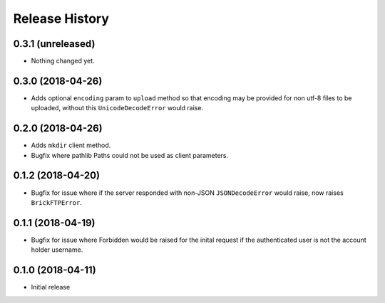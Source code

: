 .. :changelog:

Release History
---------------

0.3.1 (unreleased)
++++++++++++++++++

- Nothing changed yet.


0.3.0 (2018-04-26)
++++++++++++++++++

- Adds optional ``encoding`` param to ``upload`` method so that encoding may be provided for non utf-8 files to be uploaded, without this ``UnicodeDecodeError`` would raise.


0.2.0 (2018-04-26)
++++++++++++++++++

- Adds ``mkdir`` client method.
- Bugfix where pathlib Paths could not be used as client parameters.


0.1.2 (2018-04-20)
++++++++++++++++++

- Bugfix for issue where if the server responded with non-JSON ``JSONDecodeError`` would raise, now raises ``BrickFTPError``.


0.1.1 (2018-04-19)
++++++++++++++++++

- Bugfix for issue where Forbidden would be raised for the inital request if the authenticated user is not the account holder username.


0.1.0 (2018-04-11)
++++++++++++++++++

- Initial release
